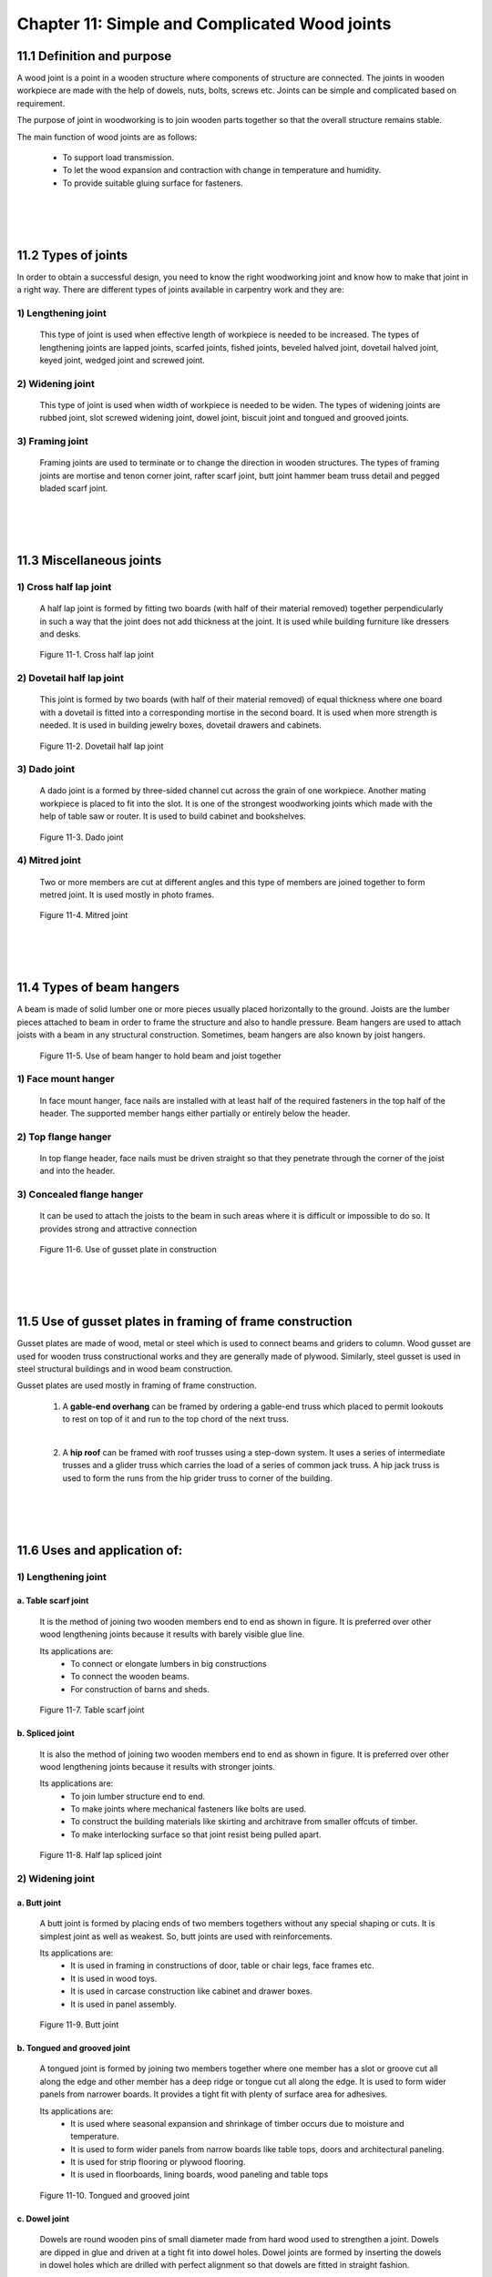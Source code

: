 ==============================================
Chapter 11: Simple and Complicated Wood joints
==============================================

11.1 Definition and purpose
===========================

A wood joint is a point in a wooden structure where components of structure are connected. The joints in wooden workpiece are made with the help of dowels, nuts, bolts, screws etc. Joints can be simple and complicated based on requirement.

The purpose of joint in woodworking is to join wooden parts together so that the overall structure remains stable.

The main function of wood joints are as follows:

    * To support load transmission.

    * To let the wood expansion and contraction with change in temperature and humidity.
    
    * To provide suitable gluing surface for fasteners.

|
|
|

11.2 Types of joints 
====================

In order to obtain a successful design, you need to know the right woodworking joint and know how to make that joint in a right way. There are different types of joints available in carpentry work and they are:
   
1) Lengthening joint
--------------------

    This type of joint is used when effective length of workpiece is needed to be increased. The types of lengthening joints are	lapped joints, scarfed joints, fished joints, beveled halved joint, dovetail halved joint, keyed joint, wedged joint and screwed joint.

2) Widening joint
-----------------

    This type of joint is used when width of workpiece is needed to be widen. The types of widening joints are rubbed joint, slot screwed widening joint, dowel joint, biscuit joint and tongued and grooved joints.

3) Framing joint
----------------

    Framing joints are used to terminate or to change the direction in wooden structures. The types of framing joints are mortise and tenon corner joint, rafter scarf joint, butt joint hammer beam truss detail and pegged bladed scarf joint.



|
|
|


11.3 Miscellaneous joints
=========================

1) Cross half lap joint
-----------------------

    A half lap joint is formed by fitting two boards (with half of their material removed) together perpendicularly in such a way that the joint does not add thickness at the joint.
    It is used while building furniture like dressers and desks.

.. figure:: images/c11-1.png
   :alt: Image showing Cross half lap joint
   
   Figure 11-1. Cross half lap joint

2) Dovetail half lap joint
--------------------------

    This joint is formed by two boards (with half of their material removed) of equal thickness where one board with a dovetail is fitted into a corresponding mortise in the second board. It is used when more strength is needed.
    It is used in building jewelry boxes, dovetail drawers and cabinets.

.. figure:: images/c11-2.png
   :alt: Image showing  Dovetail half lap joint
   
   Figure 11-2.  Dovetail half lap joint

3) Dado joint
-------------

    A dado joint is a formed by three-sided channel cut across the grain of one workpiece. Another mating workpiece is placed to fit into the slot. It is one of the strongest woodworking joints which made with the help of table saw or router.
    It is used to build cabinet and bookshelves.

.. figure:: images/c11-3.png
   :alt: Image showing  Dado joint
   
   Figure 11-3.  Dado joint


4) Mitred joint
---------------

    Two or more members are cut at different angles and this type of members are joined together to form metred joint. 
    It is used mostly in photo frames.

.. figure:: images/c11-4.png
   :alt: Image showing  Mitred joint
   
   Figure 11-4.  Mitred joint


|
|
|


11.4 Types of beam hangers
==========================

A beam is made of solid lumber one or more pieces usually placed horizontally to the ground. Joists are the lumber pieces attached to beam in order to frame the structure and also to handle pressure. Beam hangers are used to attach joists with a beam in any structural construction. Sometimes, beam hangers are also known by joist hangers. 
    
.. figure:: images/c11-5.png
   :alt: Image showing  beam hanger
   
   Figure 11-5.  Use of beam hanger to hold beam and joist together


1) Face mount hanger
--------------------

    In face mount hanger, face nails are installed with at least half of the required fasteners in the top half of the header.  The supported member hangs either partially or entirely below the header.

2) Top flange hanger
--------------------

    In top flange header, face nails must be driven straight so that they penetrate through the corner of the joist and into the header.

3) Concealed flange hanger
--------------------------

    It can be used to attach the joists to the beam in such areas where it is difficult or impossible to do so. It provides strong and attractive connection

.. figure:: images/c11-6.png
   :alt: Image showing  gusset plate in construction
   
   Figure 11-6.  Use of gusset plate in construction



|
|
|




11.5 Use of gusset plates in framing of frame construction
==========================================================

Gusset plates are made of wood, metal or steel which is used to connect beams and griders to column. Wood gusset are used for wooden truss constructional works and they are generally made of plywood. Similarly, steel gusset is used in steel structural buildings and in wood beam construction. 

Gusset plates are used mostly in framing of frame construction.

    1) A **gable-end overhang** can be framed by ordering a gable-end truss which placed to permit lookouts to rest on top of it and run to the top chord of the next truss.
    
    |

    2) A **hip roof** can be framed with roof trusses using a step-down system. It uses a series of intermediate trusses and a glider truss which carries the load of a series of common jack truss. A hip jack truss is used to form the runs from the hip grider truss to corner of the building. 

|
|
|







11.6 Uses and application of:
=============================

1)  Lengthening joint
---------------------

a. Table scarf joint
~~~~~~~~~~~~~~~~~~~~

    It is the method of joining two wooden members end to end as shown in figure. It is preferred over other wood lengthening joints because it results with barely visible glue line.
    
    Its applications are:
        * To connect or elongate lumbers in big constructions
        * To connect the wooden beams.
        * For construction of barns and sheds.

.. figure:: images/c11-7.png
   :alt: Image showing  Table scarf joint
   
   Figure 11-7.  Table scarf joint




b. Spliced joint
~~~~~~~~~~~~~~~~

    It is also the method of joining two wooden members end to end as shown in figure. It is preferred over other wood lengthening joints because it results with stronger joints.
    
    Its applications are:
        * To join lumber structure end to end.
        * To make joints where mechanical fasteners like bolts are used.
        * To construct the building materials like skirting and architrave from smaller offcuts of timber.
        * To make interlocking surface so that joint resist being pulled apart.

.. figure:: images/c11-8.png
    :alt: Image showing Spliced joint
    
    Figure 11-8. Half lap spliced joint



2) Widening joint
-----------------

a. Butt joint
~~~~~~~~~~~~~

    A butt joint is formed by placing ends of two members togethers without any special shaping or cuts. It is simplest joint as well as weakest. So, butt joints are used with reinforcements.
    
    Its applications are:
        * It is used in framing in constructions of door, table or chair legs, face frames etc.
        * It is used in wood toys.
        * It is used in carcase construction like cabinet and drawer boxes.
        * It is used in panel assembly.

.. figure:: images/c11-9.png
   :alt: Image showing Butt joint
   
   Figure 11-9. Butt joint


b. Tongued and grooved joint
~~~~~~~~~~~~~~~~~~~~~~~~~~~~

    A tongued joint is formed by joining two members together where one member has a slot or groove cut all along the edge and other member has a deep ridge or tongue cut all along the edge. It is used to form wider panels from narrower boards. It provides a tight fit with plenty of surface area for adhesives.    
    
    Its applications are:
        * It is used where seasonal expansion and shrinkage of timber occurs due to moisture and temperature.
        * It is used to form wider panels from narrow boards like table tops, doors and architectural paneling.
        * It is used for strip flooring or plywood flooring.
        * It is used in  floorboards,  lining boards,   wood paneling and table tops

.. figure:: images/c11-10.png
   :alt: Image showing Tongued and grooved joint
   
   Figure 11-10. Tongued and grooved joint


c. Dowel joint
~~~~~~~~~~~~~~

    Dowels are round wooden pins of small diameter made from hard wood used to strengthen a joint. Dowels are dipped in glue and driven at a tight fit into dowel holes. Dowel joints are formed by inserting the dowels in dowel holes which are drilled with perfect alignment so that dowels are fitted in straight fashion.
    
    Its applications are:
        * To construct the furniture like doors, windows, photo frames and tables.
        * It is used to strengthen the joints like butt to hold wood members more strongly.
        * Dowels are thick and sturdy than nails which makes them less prone to breakage.
        * It is used to build cabinets, wooden shelves and racks.
 
.. figure:: images/c11-11.png
    :alt: Image showing  Dowel joint
   
    Figure 11-11.  Dowel joint



3) Framing joint
----------------

a. Dovetail bridle joint
~~~~~~~~~~~~~~~~~~~~~~~~

    Bridle joints are formed when a tenon on one member is joined with a mortise in the other member of workpiece. It is similar to mortise and tenon joint except tenon and mortise are not cut in full width in bridle joint.
    
    Its advantages are:
        * It is used in constructing different frames.
        * It is used in making furniture like chairs and tables.

b. Tusk tenon joint
~~~~~~~~~~~~~~~~~~~

    To join two different members of wooden workpiece, a tusk tenon is passed through a tenon mortise and a wedge is place in wedge mortise to make joint stronger. 
    
    Its applications are:
        * It is used in construction to join one beam to another.
        * It is used for making things like doors, tables, windows and beds.
		
.. figure:: images/c11-12.png
    :alt: Image showing  Tusk tenon joint
   
    Figure 11-12.  Tusk tenon joint


4) Rail joint
-------------

a. Stub mortise and tenon joint with hunch
~~~~~~~~~~~~~~~~~~~~~~~~~~~~~~~~~~~~~~~~~~

    A mortise and tenon joint are formed when rectangular end (the tenon) of one member fits into a rectangular hole (the mortise) of another member having the same size. It is the most commonly used joint.  Stub mortise means the mortise that does not pass through the wood member.
    
    Its applications are:
        * This joint is used for construction like building bridges, monuments, shelters and temples.
        * This joint is used for making furniture like tools, sculpture, tables, railings and doors.

.. figure:: images/c11-13.png
    :alt: Image showing  mortise and tenon joint
   
    Figure 11-13.  Mortise and tenon joint


b. Housing joint
~~~~~~~~~~~~~~~~

    Housing joint are by joining two members where one member has a slot in the surface wide enough to fit the second member to fit in as shown in figure. The second member or shelf is then glued or nailed with dowels. For clean finish you can apply stopped housing joint. 
    
    Its applications are:
        * It is used to make back of drawers because it is strong withstands stress from many directions.
        * It is used for fibreboard joints like partile board.

.. figure:: images/c11-14.png
    :alt: Image showing stopped housing joint
   
    Figure 11-14.  Stopped housing joint




|
|
|




What's next?
============

In `next chapter`_, we will learn about plywood and how they are made.

.. _next chapter: chapter12.html